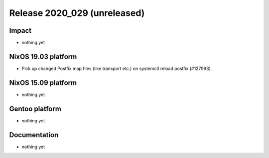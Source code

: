 .. XXX update on release :Publish Date: YYYY-MM-DD

Release 2020_029 (unreleased)
-----------------------------

Impact
^^^^^^

* nothing yet


NixOS 19.03 platform
^^^^^^^^^^^^^^^^^^^^

* Pick up changed Postfix map files (like transport etc.) on systemctl reload postfix (#127993).


NixOS 15.09 platform
^^^^^^^^^^^^^^^^^^^^

* nothing yet


Gentoo platform
^^^^^^^^^^^^^^^

* nothing yet


Documentation
^^^^^^^^^^^^^

* nothing yet


.. vim: set spell spelllang=en:
